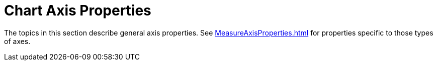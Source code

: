 = Chart Axis Properties


The topics in this section describe general axis  properties. See xref:MeasureAxisProperties.adoc[]  for  properties specific to those types of axes.
